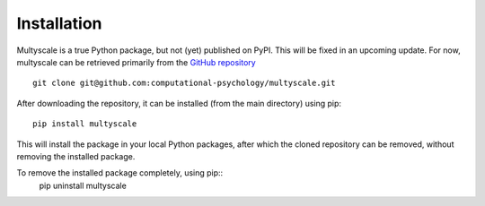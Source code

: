 Installation
=============

Multyscale is a true Python package, but not (yet) published on PyPI.
This will be fixed in an upcoming update.
For now, multyscale can be retrieved primarily from the `GitHub repository`_ ::

   git clone git@github.com:computational-psychology/multyscale.git

After downloading the repository, it can be installed (from the main directory)
using pip::

   pip install multyscale

This will install the package in your local Python packages,
after which the cloned repository can be removed,
without removing the installed package.

To remove the installed package completely, using pip::
   pip uninstall multyscale

.. _GitHub repository: https://github.com/computational-psychology/multyscale